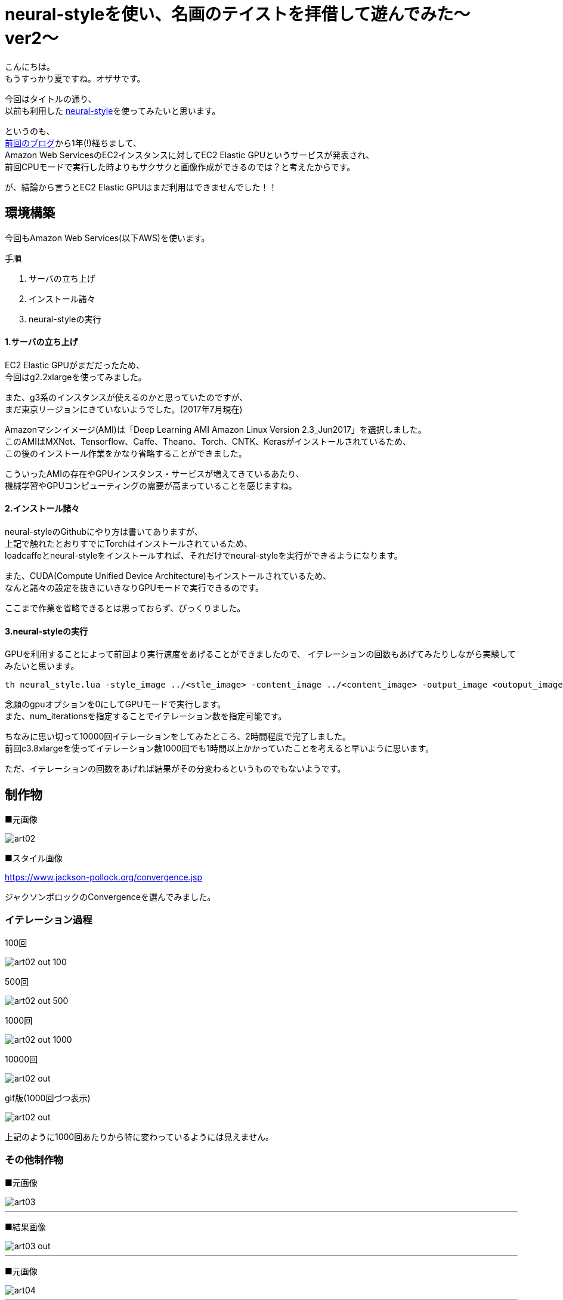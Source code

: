 = neural-styleを使い、名画のテイストを拝借して遊んでみた〜ver2〜
:published_at: 2017-07-23
:hp-alt-title: By-using-a-neural-style-playing-around-and-borrow-the-masterpiece-of-taste-ver2
:hp-tags: Oz,neural-style,Art

こんにちは。 +
もうすっかり夏ですね。オザサです。

今回はタイトルの通り、 +
以前も利用した https://github.com/jcjohnson/neural-style[neural-style]を使ってみたいと思います。

というのも、 +
http://tech.innovation.co.jp/2016/06/30/By-using-a-neural-style-playing-around-and-borrow-the-masterpiece-of-taste.html[前回のブログ]から1年(!)経ちまして、 +
Amazon Web ServicesのEC2インスタンスに対してEC2 Elastic GPUというサービスが発表され、 +
前回CPUモードで実行した時よりもサクサクと画像作成ができるのでは？と考えたからです。

が、結論から言うとEC2 Elastic GPUはまだ利用はできませんでした！！


## 環境構築
今回もAmazon Web Services(以下AWS)を使います。

手順

. サーバの立ち上げ
. インストール諸々
. neural-styleの実行

#### 1.サーバの立ち上げ
EC2 Elastic GPUがまだだったため、 +
今回はg2.2xlargeを使ってみました。

また、g3系のインスタンスが使えるのかと思っていたのですが、 +
まだ東京リージョンにきていないようでした。(2017年7月現在)

Amazonマシンイメージ(AMI)は「Deep Learning AMI Amazon Linux Version 2.3_Jun2017」を選択しました。 +
このAMIはMXNet、Tensorflow、Caffe、Theano、Torch、CNTK、Kerasがインストールされているため、 +
この後のインストール作業をかなり省略することができました。

こういったAMIの存在やGPUインスタンス・サービスが増えてきているあたり、 +
機械学習やGPUコンピューティングの需要が高まっていることを感じますね。

#### 2.インストール諸々
neural-styleのGithubにやり方は書いてありますが、 +
上記で触れたとおりすでにTorchはインストールされているため、 +
loadcaffeとneural-styleをインストールすれば、それだけでneural-styleを実行ができるようになります。

また、CUDA(Compute Unified Device Architecture)もインストールされているため、 +
なんと諸々の設定を抜きにいきなりGPUモードで実行できるのです。

ここまで作業を省略できるとは思っておらず、びっくりました。

#### 3.neural-styleの実行

GPUを利用することによって前回より実行速度をあげることができましたので、
イテレーションの回数もあげてみたりしながら実験してみたいと思います。

[source, rust]
----
th neural_style.lua -style_image ../<stle_image> -content_image ../<content_image> -output_image <outoput_image.png> -gpu -0 -num_iterations 1000 -image_size 512 
----

念願のgpuオプションを0にしてGPUモードで実行します。 +
また、num_iterationsを指定することでイテレーション数を指定可能です。

ちなみに思い切って10000回イテレーションをしてみたところ、2時間程度で完了しました。 +
前回c3.8xlargeを使ってイテレーション数1000回でも1時間以上かかっていたことを考えると早いように思います。

ただ、イテレーションの回数をあげれば結果がその分変わるというものでもないようです。

## 制作物

■元画像

image::http://tech.innovation.co.jp/images/ozasa/art02.jpg[]

■スタイル画像

https://www.jackson-pollock.org/convergence.jsp


ジャクソンポロックのConvergenceを選んでみました。


### イテレーション過程

100回

image::http://tech.innovation.co.jp/images/ozasa/art02_out_100.png[]

500回

image::http://tech.innovation.co.jp/images/ozasa/art02_out_500.png[]

1000回

image::http://tech.innovation.co.jp/images/ozasa/art02_out_1000.png[]

10000回

image::http://tech.innovation.co.jp/images/ozasa/art02_out.png[]

gif版(1000回づつ表示)

image::http://tech.innovation.co.jp/images/ozasa/art02_out.gif[]

上記のように1000回あたりから特に変わっているようには見えません。

### その他制作物

■元画像

image::http://tech.innovation.co.jp/images/ozasa/art03.jpg[]

___

■結果画像

image::http://tech.innovation.co.jp/images/ozasa/art03_out.png[]

___

■元画像

image::http://tech.innovation.co.jp/images/ozasa/art04.jpg[]

___

■結果画像

image::http://tech.innovation.co.jp/images/ozasa/art04_out.png[]

___

スタイル画像はなんでしょうか？ +
なんて、クイズにしてみるのも面白いかもしれませんね。


### 今後
GPUを用いることで実行速度はかなり改善されましたが、
インスタンスを立ち上げている時間に対して当然コストがかかってしまいます。

必要な時だけ利用し従量課金されるというのが、AWSを利用する上でのメリットにもなると思うので、
何かしら管理画面上から画像をアップロードしたら、
それをトリガーにGPUインスタンスが立ち上がり、
処理が実行され、完了したら落ちてくれる、そのようなサービス及びアーキテクチャが組めないか考えてみたいと思います。
(S3、SQSなどの勉強も兼ねて)

次は1年も空けないようにしたいと思います。

こちらからは以上です！